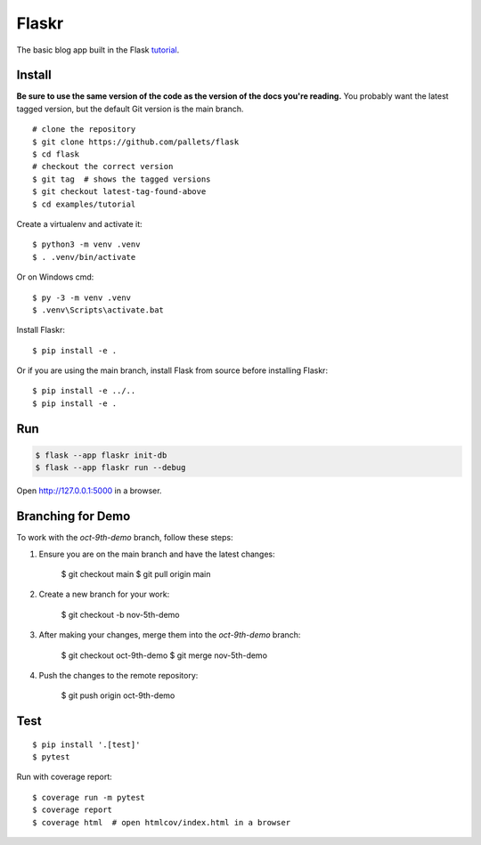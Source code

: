 Flaskr
======

The basic blog app built in the Flask `tutorial`_.

.. _tutorial: https://flask.palletsprojects.com/tutorial/


Install
-------

**Be sure to use the same version of the code as the version of the docs
you're reading.** You probably want the latest tagged version, but the
default Git version is the main branch. ::

    # clone the repository
    $ git clone https://github.com/pallets/flask
    $ cd flask
    # checkout the correct version
    $ git tag  # shows the tagged versions
    $ git checkout latest-tag-found-above
    $ cd examples/tutorial

Create a virtualenv and activate it::

    $ python3 -m venv .venv
    $ . .venv/bin/activate

Or on Windows cmd::

    $ py -3 -m venv .venv
    $ .venv\Scripts\activate.bat

Install Flaskr::

    $ pip install -e .

Or if you are using the main branch, install Flask from source before
installing Flaskr::

    $ pip install -e ../..
    $ pip install -e .


Run
---

.. code-block:: text

    $ flask --app flaskr init-db
    $ flask --app flaskr run --debug

Open http://127.0.0.1:5000 in a browser.


Branching for Demo
------------------

To work with the `oct-9th-demo` branch, follow these steps:

1. Ensure you are on the main branch and have the latest changes:

    $ git checkout main
    $ git pull origin main

2. Create a new branch for your work:

    $ git checkout -b nov-5th-demo

3. After making your changes, merge them into the `oct-9th-demo` branch:

    $ git checkout oct-9th-demo
    $ git merge nov-5th-demo

4. Push the changes to the remote repository:

    $ git push origin oct-9th-demo


Test
----

::

    $ pip install '.[test]'
    $ pytest

Run with coverage report::

    $ coverage run -m pytest
    $ coverage report
    $ coverage html  # open htmlcov/index.html in a browser
